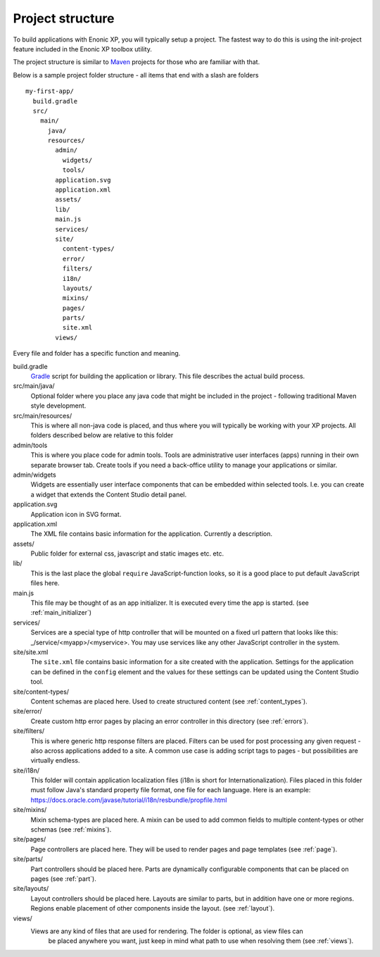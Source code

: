 .. _project_structure:

Project structure
=================

To build applications with Enonic XP, you will typically setup a project.  The fastest way to do this is using the init-project feature
included in the Enonic XP toolbox utility.

The project structure is similar to `Maven <https://maven.apache.org/>`_ projects for those who are familiar with that.

Below is a sample project folder structure - all items that end with a slash are folders ::

  my-first-app/
    build.gradle
    src/
      main/
        java/
        resources/
          admin/
            widgets/
            tools/
          application.svg
          application.xml
          assets/
          lib/
          main.js
          services/
          site/
            content-types/
            error/
            filters/
            i18n/
            layouts/
            mixins/
            pages/
            parts/
            site.xml
          views/

Every file and folder has a specific function and meaning.

build.gradle
  `Gradle <https://gradle.org/>`_ script for building the application or library. This file describes the actual
  build process.

src/main/java/
  Optional folder where you place any java code that might be included in the project - following traditional Maven style development.

src/main/resources/
  This is where all non-java code is placed, and thus where you will typically be working with your XP projects.
  All folders described below are relative to this folder

admin/tools
  This is where you place code for admin tools. Tools are administrative user interfaces (apps) running in their own separate browser tab.
  Create tools if you need a back-office utility to manage your applications or similar.

admin/widgets
  Widgets are essentially user interface components that can be embedded within selected tools.
  I.e. you can create a widget that extends the Content Studio detail panel.


application.svg
  Application icon in SVG format.

application.xml
  The XML file contains basic information for the application. Currently a description.

  .. literalinclude:: ./code/application.xml
     :language: xml

assets/
  Public folder for external css, javascript and static images etc. etc.

lib/
  This is the last place the global ``require`` JavaScript-function looks,
  so it is a good place to put default JavaScript files here.

main.js
  This file may be thought of as an app initializer.  It is executed every time the app is started.  (see :ref:`main_initializer`)

services/
  Services are a special type of http controller that will be mounted on a fixed url pattern that looks like this: _/service/<myapp>/<myservice>.
  You may use services like any other JavaScript controller in the system.

site/site.xml
  The ``site.xml`` file contains basic information for a site created with the application.
  Settings for the application can be defined in the ``config`` element
  and the values for these settings can be updated using the Content Studio tool.

  .. literalinclude:: ../site/code/site.xml
     :language: xml

site/content-types/
  Content schemas are placed here. Used to create structured content (see :ref:`content_types`).

site/error/
  Create custom http error pages by placing an error controller in this directory (see :ref:`errors`).

site/filters/
    This is where generic http response filters are placed. Filters can be used for post processing any given request - also across applications added to a site.
    A common use case is adding script tags to pages - but possibilities are virtually endless.

site/i18n/
  This folder will contain application localization files (i18n is short for Internationalization).
  Files placed in this folder must follow Java's standard property file format, one file for each language.
  Here is an example: https://docs.oracle.com/javase/tutorial/i18n/resbundle/propfile.html

site/mixins/
  Mixin schema-types are placed here. A mixin can be used to add common fields to multiple content-types or other schemas (see :ref:`mixins`).

site/pages/
  Page controllers are placed here. They will be used to render pages and page templates (see :ref:`page`).

site/parts/
  Part controllers should be placed here. Parts are dynamically configurable components that can
  be placed on pages (see :ref:`part`).

site/layouts/
  Layout controllers should be placed here. Layouts are similar to parts, but in addition have one or more regions.
  Regions enable placement of other components inside the layout. (see :ref:`layout`).

views/
  Views are any kind of files that are used for rendering. The folder is optional, as view files can
   be placed anywhere you want, just keep in mind what path to use when resolving them (see :ref:`views`).
